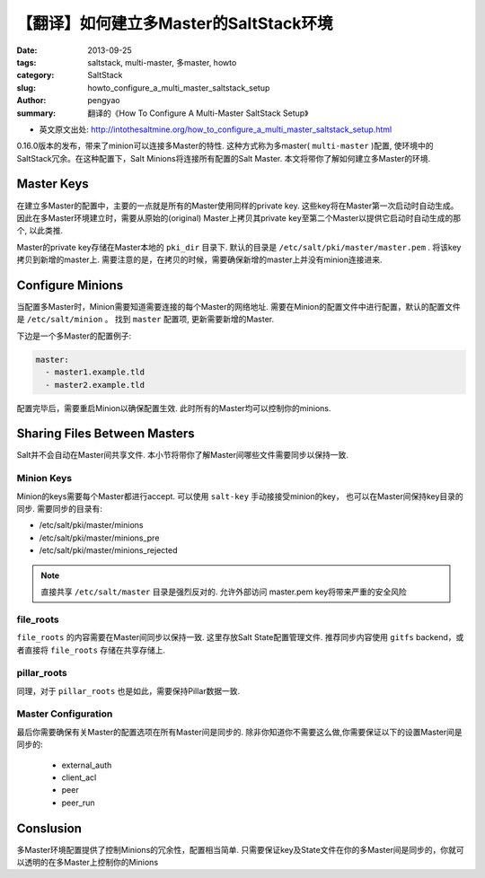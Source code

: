 【翻译】如何建立多Master的SaltStack环境
########################################

:date: 2013-09-25
:tags: saltstack, multi-master, 多master, howto
:category: SaltStack
:slug: howto_configure_a_multi_master_saltstack_setup
:author: pengyao
:summary: 翻译的《How To Configure A Multi-Master SaltStack Setup》

* 英文原文出处: http://intothesaltmine.org/how_to_configure_a_multi_master_saltstack_setup.html

0.16.0版本的发布，带来了minion可以连接多Master的特性. 这种方式称为多master( ``multi-master`` )配置, 使环境中的SaltStack冗余。在这种配置下，Salt Minions将连接所有配置的Salt Master. 本文将带你了解如何建立多Master的环境.

Master Keys
********************

在建立多Master的配置中，主要的一点就是所有的Master使用同样的private key. 这些key将在Master第一次启动时自动生成。 因此在多Master环境建立时，需要从原始的(original) Master上拷贝其private key至第二个Master以提供它启动时自动生成的那个, 以此类推.

Master的private key存储在Master本地的 ``pki_dir`` 目录下. 默认的目录是 ``/etc/salt/pki/master/master.pem`` . 将该key拷贝到新增的master上. 需要注意的是，在拷贝的时候，需要确保新增的master上并没有minion连接进来.

Configure Minions
***********************************

当配置多Master时，Minion需要知道需要连接的每个Master的网络地址. 需要在Minion的配置文件中进行配置，默认的配置文件是 ``/etc/salt/minion`` 。 找到 ``master`` 配置项, 更新需要新增的Master.

下边是一个多Master的配置例子:

.. code-block:: yaml

    master:
      - master1.example.tld
      - master2.example.tld

配置完毕后，需要重启Minion以确保配置生效. 此时所有的Master均可以控制你的minions.


Sharing Files Between Masters
*******************************************

Salt并不会自动在Master间共享文件. 本小节将带你了解Master间哪些文件需要同步以保持一致.

Minion Keys
==============================

Minion的keys需要每个Master都进行accept. 可以使用 ``salt-key`` 手动接接受minion的key， 也可以在Master间保持key目录的同步. 需要同步的目录有:

* /etc/salt/pki/master/minions
* /etc/salt/pki/master/minions_pre
* /etc/salt/pki/master/minions_rejected

.. note::

  直接共享 ``/etc/salt/master`` 目录是强烈反对的. 允许外部访问 master.pem key将带来严重的安全风险


file_roots
========================

``file_roots`` 的内容需要在Master间同步以保持一致. 这里存放Salt State配置管理文件. 推荐同步内容使用 ``gitfs`` backend，或者直接将 ``file_roots`` 存储在共享存储上.

pillar_roots
==========================

同理，对于 ``pillar_roots`` 也是如此，需要保持Pillar数据一致.

Master Configuration
==========================

最后你需要确保有关Master的配置选项在所有Master间是同步的. 除非你知道你不需要这么做,你需要保证以下的设置Master间是同步的:

    * external_auth
    * client_acl
    * peer
    * peer_run


Conslusion
*********************

多Master环境配置提供了控制Minions的冗余性，配置相当简单. 只需要保证key及State文件在你的多Master间是同步的，你就可以透明的在多Master上控制你的Minions
